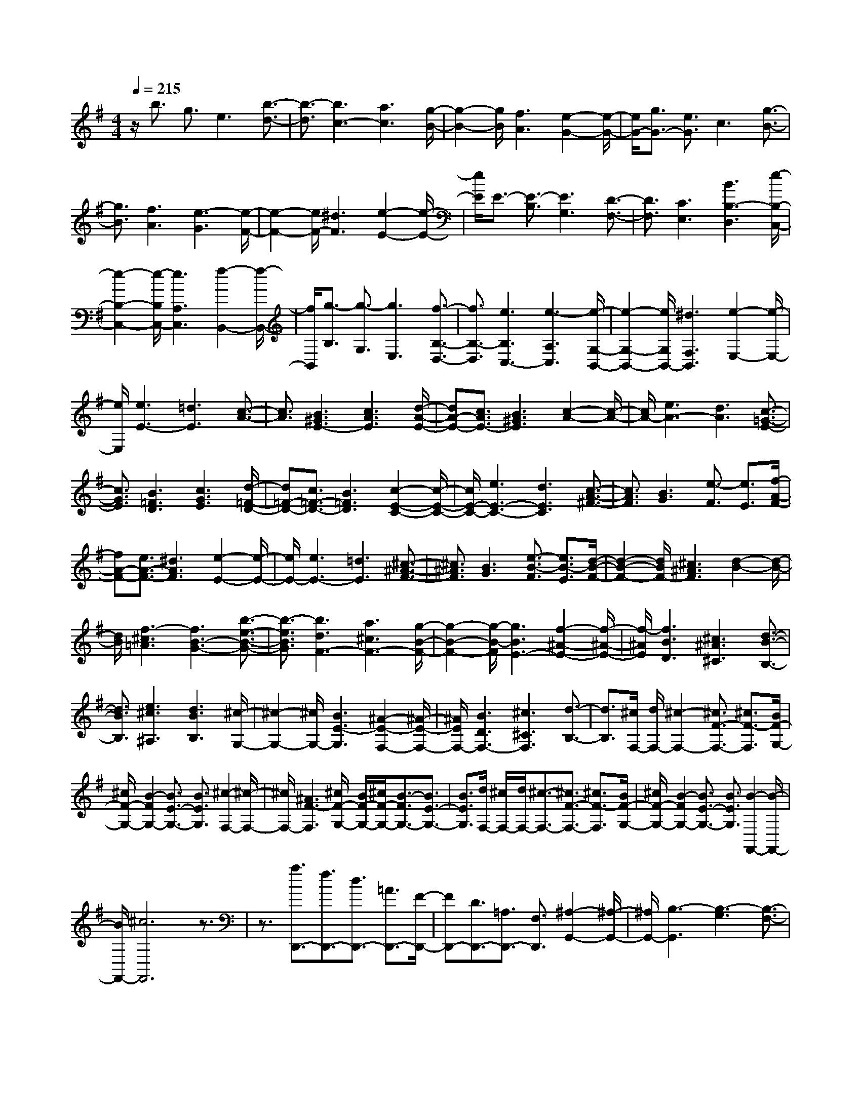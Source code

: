 % input file /home/ubuntu/MusicGeneratorQuin/training_data/scarlatti/K402.MID
X: 1
T: 
M: 4/4
L: 1/8
Q:1/4=215
% Last note suggests minor mode tune
K:G % 1 sharps
%(C) John Sankey 1998
%%MIDI program 6
%%MIDI program 6
%%MIDI program 6
%%MIDI program 6
%%MIDI program 6
%%MIDI program 6
%%MIDI program 6
%%MIDI program 6
%%MIDI program 6
%%MIDI program 6
%%MIDI program 6
%%MIDI program 6
z/2b3/2 g3/2e3[b3/2-d3/2-]|[b3/2-d3/2][b3c3-][a3c3][g/2-B/2-]|[g2-B2-] [g/2B/2][f3A3][e2-G2-][e/2-G/2-]|[e/2G/2-][g3/2G3/2-] [e3/2G3/2]c3[g3/2-B3/2-]|
[g3/2B3/2][f3A3][e3-G3][e/2-F/2-]|[e2-F2-] [e/2F/2-][^d3F3][e2-E2-][e/2-E/2-]|[e/2E/2]E3/2- [E3/2-B,3/2][E3G,3][D3/2-F,3/2-]|[D3/2F,3/2][C3E,3][B3B,3-D,3][e/2-B,/2-C,/2-]|
[e2-B,2-C,2-] [e/2-B,/2C,/2-][e3A,3C,3][f2-B,,2-][f/2-B,,/2-]|[f/2B,,/2][g3/2-B,3/2] [g3/2-G,3/2][g3E,3][f3/2-B,3/2-D,3/2-]|[f3/2B,3/2-D,3/2][e3B,3C,3-][e3-A,3C,3][e/2-G,/2-B,,/2-]|[e2-G,2-B,,2-] [e/2G,/2B,,/2-][^d3F,3B,,3][e2-E,2-][e/2-E,/2-]|
[e/2E,/2][e3E3-][=d3E3][c3/2-A3/2-]|[c3/2A3/2][B3^G3E3-][c3A3E3][d/2-A/2-E/2-]|[dA-E-][c3/2A3/2E3/2-][B3^G3E3][c2-A2-][c/2-A/2-]|[c/2A/2-][e3A3-][d3A3][c3/2-=G3/2-E3/2-]|
[c3/2G3/2E3/2][B3=F3D3][c3G3E3][d/2-=F/2-D/2-]|[d=F-D-][c3/2=F3/2-D3/2-][B3=F3D3][c2-E2-C2-][c/2-E/2-C/2-]|[c/2E/2-C/2-][e3E3-C3-][d3E3C3][c3/2-A3/2-^F3/2-]|[c3/2A3/2F3/2][B3G3][e3/2-F3/2] [e3/2E3/2][f/2-A/2-F/2-]|
[fA-F-][e3/2A3/2-F3/2-][^d3A3F3][e2-E2-][e/2-E/2-]|[e/2E/2-][e3E3-][=d3E3][^c3/2-^A3/2-F3/2-]|[^c3/2^A3/2F3/2][B3G3][e3/2-B3/2-F3/2] [e3/2B3/2-E3/2][d/2-B/2-F/2-]|[d2-B2-F2-] [d/2B/2F/2-][^c3^A3F3][d2-B2-][d/2-B/2-]|
[d/2B/2][f3-^c3=A3][f3B3-G3-][b3/2-e3/2-B3/2-G3/2-]|[b3/2-e3/2B3/2G3/2][b3d3F3-][a3^c3F3-][g/2-B/2-F/2-]|[g2-B2-F2-] [g/2-B/2-F/2][g3B3E3-][f2-^A2-E2-][f/2-^A/2-E/2-]|[f/2-^A/2E/2][f3B3D3][^c3^A3^C3][d3/2-B3/2-B,3/2-]|
[d3/2B3/2B,3/2][e3^c3^A,3][d3B3B,3][^c/2-G,/2-]|[^c2-G,2-] [^c/2G,/2-][B3E3-G,3][^A2-E2-F,2-][^A/2-E/2-F,/2-]|[^A/2E/2F,/2-][B3D3F,3-][^c3^C3F,3][d3/2-B,3/2-]|[d3/2B,3/2][^c/2F,/2-] [d/2F,/2-][^c2-F,2-][^c3/2F3/2-F,3/2-] [^c3/2F3/2-F,3/2][B/2F/2-G,/2-]|
[^c/2F/2-G,/2-][B2-F2G,2-][B3/2E3/2-G,3/2-] [B3/2E3/2G,3/2][^c2-F,2-][^c/2-F,/2-]|[^c/2F,/2-][^A3F3-F,3][^c/2F/2-G,/2-] [B/2F/2-G,/2-][^c/2F/2-G,/2-][B3/2-F3/2G,3/2-][B3/2E3/2-G,3/2-]|[B3/2E3/2G,3/2][d/2F,/2-] [^c/2F,/2-][d/2F,/2-][^c3/2-F,3/2-][^c3/2F3/2-F,3/2-] [^c3/2F3/2-F,3/2][B/2F/2-G,/2-]|[^c/2F/2-G,/2-][B2-F2G,2-][B3/2E3/2-G,3/2-] [B3/2E3/2G,3/2][B2-F,,2-][B/2-F,,/2-]|
[B/2F,,/2-][^c6F,,6]z3/2|z3/2[a3/2D,,3/2-][f3/2D,,3/2-][d3/2D,,3/2-] [=A3/2D,,3/2-][F/2-D,,/2-]|[FD,,-][D3/2D,,3/2-][=A,3/2D,,3/2-] [F,3/2D,,3/2][^A,2-G,,2-][^A,/2-G,,/2-]|[^A,/2G,,/2-][B,3-G,,3][B,3-G,3][B,3/2-F,3/2-]|
[B,3/2F,3/2][b3/2E,,3/2-][g3/2E,,3/2-][e3/2E,,3/2-] [B3/2E,,3/2-][G/2-E,,/2-]|[GE,,-][E3/2E,,3/2-][B,3/2E,,3/2-] [G,3/2E,,3/2][D2-A,,2-][D/2-A,,/2-]|[D/2A,,/2-][^C3/2A,,3/2-] [B,3/2A,,3/2-][B,3A,,3-][^C3/2-A,,3/2-]|[^C3/2-A,,3/2][^C3/2A,,3/2]^C,3/2[a3/2-E,3/2] [a3/2=A,3/2][a/2-^C/2-]|
[a-^C][a3/2E3/2][a3/2-A3/2] [a3/2^c3/2][aD,,-][gD,,-][f/2-D,,/2-]|[f/2D,,/2-][gD,,-][fD,,-][eD,,-][f3D,,3-][d3/2-D,,3/2-]|[d3/2D,,3/2][a3/2-A,,3/2][a3/2^C,3/2][a3/2-E,3/2] [a3/2A,3/2][a/2-^C/2-]|[a-^C][a3/2E3/2][a3/2-A3/2] [a3/2^c3/2][aD,,-][gD,,-][f/2-D,,/2-]|
[f/2D,,/2-][gD,,-][fD,,-][eD,,-][f3D,,3-][d3/2-D,,3/2-]|[d3/2D,,3/2][d'3/2F,,3/2-][a3/2F,,3/2-][f3/2F,,3/2-] [d3/2F,,3/2-][A/2-F,,/2-]|[AF,,-][F3/2F,,3/2-][D3/2F,,3/2-] [A,3/2F,,3/2][B,2-G,,2-][B,/2-G,,/2-]|[B,/2G,,/2-][B3-G,,3][B3G,3-][A/2G,/2-][G/2G,/2-]G,/2-|
[F/2G,/2-][E/2G,/2-]G,/2[D2A,,2-][E/2A,,/2-] A,,/2-[D/2A,,/2-][^C/2A,,/2-]A,,/2- [D/2A,,/2-][E/2A,,/2-]A,,/2[F/2A,,/2-]|[E/2A,,/2-]A,,/2-[F/2A,,/2-][E/2A,,/2-] A,,/2-[F/2A,,/2-][E/2A,,/2-]A,,/2- [D3/2A,,3/2][D2-D,,2-][D/2-D,,/2-]|[D8-D,,8-]|[D3/2D,,3/2]z3[D3^A,3][=F/2-D/2-]|
[=F2-D2-] [=F/2D/2][^D3=C3][=D3/2^A,3/2-][C-^A,-]|[C/2^A,/2-][D3/2^A,3/2-] [^D3/2^A,3/2][=F3=D3][^D3/2-C3/2-]|[^D3/2C3/2][=D3-^A,3-][d3D3-^A,3-][=f/2-D/2-^A,/2-]|[=f2-D2-^A,2-] [=f/2D/2-^A,/2-][^d3D3^A,3][=d2-^G,2-][d/2-^G,/2-]|
[d/2^G,/2-][=c3-=F3^G,3][c3^D3=G,3-][B3/2-=D3/2-G,3/2-]|[B3/2D3/2G,3/2][c3-=C,3][c3E3C3][G/2-E/2-]|[G2-E2-] [G/2E/2][=F3D3][E3/2C3/2-][D-C-]|[D/2C/2-][E3/2C3/2-] [=F3/2C3/2][G3E3][=F3/2-D3/2-]|
[=F3/2D3/2][E3-C3-][e3E3-C3-][g/2-E/2-C/2-]|[g2-E2-C2-] [g/2E/2-C/2-][=f3E3C3][e2-^A,2-][e/2-^A,/2-]|[e/2^A,/2-][d3-G3^A,3][d3=F3=A,3-][^c3/2-E3/2-A,3/2-]|[^c3/2E3/2A,3/2][d3D3][A3-^F3D3][A/2-F/2-D/2-]|
[A2-F2-D2-] [A/2F/2D/2][d3^A3G3D3][d2-=A2-G2-^C2-][d/2-A/2-G/2-^C/2-]|[d/2A/2-G/2^C/2][e3-A3G3^C3][e3G3^C3][d3/2-^A3/2-G3/2-D3/2-]|[d3/2^A3/2G3/2D3/2][d3^A3G3^C3][e3-=A3-G3^C3][e/2-A/2-G/2-^C/2-]|[e2-A2-G2-^C2-] [e/2A/2G/2^C/2][A3G3^C3][A2-G2-=C2-][A/2-G/2-C/2-]|
[A/2-G/2C/2][A3-F3C3][A3F3C3][e3/2-E3/2-C3/2-]|[e3/2E3/2C3/2][e3A3-F3^D3B,3][^f3-A3F3^D3B,3][f/2-A/2-E/2-C/2-]|[f2-A2-E2-C2-] [f/2A/2-E/2C/2][e3A3E3C3][e2-A2-F2-^D2-B,2-][e/2-A/2-F/2-^D/2-B,/2-]|[e/2A/2-F/2^D/2B,/2][f3-A3F3^D3B,3][f3F3^D3B,3][f3/2-F3/2-^D3/2-B,3/2-]|
[f3/2F3/2^D3/2B,3/2][g3G3E3^A,3][e3-G3E3^A,3][e/2-G/2-E/2-^A,/2-]|[e2-G2-E2-^A,2-] [e/2G/2E/2^A,/2][d3/2G3/2-E3/2-^A,3/2-] [^c3/2G3/2E3/2^A,3/2][^c2-F2-B,2-][^c/2-F/2-B,/2-]|[^c/2F/2B,/2][d3-F3B,3][d3F3B,3][d3/2-F3/2-B,3/2-]|[d3/2F3/2B,3/2][d3/2G,3/2-][^c3/2G,3/2][e3/2E3/2-G,3/2-] [d3/2E3/2G,3/2][^c/2-E/2-G,/2-]|
[^c2-E2-G,2-] [^c/2E/2G,/2][B3E3G,3][^A/2E/2-F,/2-] [B/2E/2-F,/2-][^A3/2-E3/2-F,3/2-]|[^A/2-E/2F,/2][^A3/2E3/2-F,3/2-] [^A3/2E3/2F,3/2][^c/2=D/2-F,/2-] [B/2D/2-F,/2-][^c/2D/2-F,/2-][B3/2-D3/2F,3/2][B3/2D3/2-F,3/2-]|[B3/2D3/2F,3/2][d/2E/2-^C/2-F,/2-] [^c/2E/2-^C/2-F,/2-][d/2E/2-^C/2-F,/2-][^c3/2-E3/2^C3/2F,3/2][^c3/2E3/2-^C3/2-F,3/2-] [^c3/2E3/2^C3/2F,3/2][e/2D/2-B,/2-F,/2-]|[d/2D/2-B,/2-F,/2-][e/2D/2-B,/2-F,/2-][d3/2-D3/2B,3/2F,3/2][d3/2D3/2-B,3/2-F,3/2-] [B3/2D3/2B,3/2F,3/2][d/2E/2-^C/2-F,/2-] [^c/2E/2-^C/2-F,/2-][d/2E/2-^C/2-F,/2-][^c-E-^C-F,-]|
[^c/2-E/2^C/2F,/2][^c3/2E3/2-^C3/2-F,3/2-] [^c3/2E3/2^C3/2F,3/2][e/2D/2-B,/2-F,/2-] [d/2D/2-B,/2-F,/2-][e/2D/2-B,/2-F,/2-][d3/2-D3/2B,3/2F,3/2][d3/2D3/2-B,3/2-F,3/2-]|[B3/2D3/2B,3/2F,3/2][B3F,,3-][^c3-F,,3-][^c/2-F,,/2-]|[^cF,,-]F,,3/2-[^c3F,,3][f3/2-F,,3/2][f-^A,,-]|[f/2-^A,,/2][f/2^c/2-^C,/2-][^c-^C,] [^c3/2F,3/2][^c3/2-^A,3/2][^c3/2^C3/2][^c3/2-F3/2]|
[^c3/2^C3/2][f3/2-F,,3/2][f3/2-^A,,3/2][f/2^c/2-^C,/2-][^c-^C,] [^c3/2F,3/2][^c/2-^A,/2-]|[^c-^A,][^c3/2^C3/2][^c3/2-F3/2] [^c3/2^C3/2][f3/2-F,,3/2][f-^A,,-]|[f/2-^A,,/2][f/2^c/2-^C,/2-][^c-^C,] [^c3/2F,3/2][^c3/2-^A,3/2][^c3/2^C3/2][^c3/2-F3/2]|[^c3/2^C3/2][^a3^A3E,3E,,3][b3-B3D,3D,,3][b/2-B/2-D,/2-D,,/2-]|
[b2-B2-D,2-D,,2-] [b/2B/2-D,/2D,,/2][=a3B3D,3D,,3][gE,-E,,-][fE,-E,,-][e/2-E,/2-E,,/2-]|[e/2E,/2E,,/2][dE,-E,,-][^cE,-E,,-][BE,E,,][d3B3F,3F,,3][^c3/2-^A3/2-F,3/2-F,,3/2-]|[^c3/2^A3/2F,3/2F,,3/2][B4G,4-][^cG,-][dG,-][e/2-G,/2-]|[e/2G,/2-][dG,-][eG,-][dG,-][^cG,-][BG,][f3/2-F,,3/2][f-^A,,-]|
[f/2-^A,,/2][f/2^c/2-^C,/2-][^c-^C,] [^c3/2F,3/2][^c3/2-^A,3/2][^c3/2^C3/2][^c3/2-F3/2]|[^c3/2^C3/2][f3/2-F,,3/2][f3/2-^A,,3/2][f/2^c/2-^C,/2-][^c-^C,] [^c3/2F,3/2][^c/2-^A,/2-]|[^c-^A,][^c3/2^C3/2][^c3/2-F3/2] [^c3/2^C3/2][^a2-^A2-E,2-E,,2-][^a/2-^A/2-E,/2-E,,/2-]|[^a/2^A/2E,/2E,,/2][b3-B3D,3D,,3][b3B3-D,3D,,3][=a3/2-B3/2-D,3/2-D,,3/2-]|
[a3/2B3/2D,3/2D,,3/2][gE,-E,,-][fE,-E,,-][eE,E,,][dE,-E,,-][^cE,-E,,-][BE,E,,][d/2-B/2-F,/2-F,,/2-]|[d2-B2-F,2-F,,2-] [d/2B/2F,/2F,,/2][^c3^A3F,3F,,3][B2-G,2-G,,2-][B/2-G,/2-G,,/2-]|[B/2G,/2G,,/2][b3B3G3][gB-G-][fB-G-][eBG][e3/2-B3/2-G3/2-]|[e3/2-B3/2G3/2][e3^A3F3][b3B3G3][g/2-B/2-G/2-]|
[g/2B/2-G/2-][fB-G-][eBG][e3-B3G3][e2-^A2-F2-][e/2-^A/2-F/2-]|[e/2^A/2F/2][dB-G-][^cBG-][BG][d3B3F3][^c3/2-^A3/2-F3/2-]|[^c3/2^A3/2F3/2][B3G3][B3B,3G,3][G/2-B,/2-G,/2-]|[G/2B,/2-G,/2-][FB,-G,-][EB,G,][E3-B,3G,3][E2-^A,2-F,2-][E/2-^A,/2-F,/2-]|
[E/2^A,/2F,/2][B3B,3G,3][GB,-G,-][FB,-G,-][EB,G,][E3/2-B,3/2-G,3/2-]|[E3/2-B,3/2G,3/2][E3^A,3F,3][DG,-][^CG,-][B,G,][D/2-B,/2-F,/2-]|[D2-B,2-F,2-] [D/2B,/2F,/2][^C3^A,3F,3][B,2-B,,2-][B,/2-B,,/2-]|[B,/2B,,/2][b3D3-B,3-][aD-B,-][bD-B,-][gDB,][fE-^C-][g/2-E/2-^C/2-]|
[g/2E/2-^C/2-][eE^C][dF-D-][eF-D-][^cFD][B3/2G3/2-E3/2-] [^c3/2G3/2E3/2][d/2-B/2-F/2-]|[d2-B2-F2-] [d/2B/2F/2][^c3^A3F,3][B2-B,,2-][B/2-B,,/2-]|[B/2B,,/2][B3B,3][=A=A,][BB,][GG,][FF,][G/2-G,/2-]|[G/2G,/2][EE,][DD,][EE,][^C^C,][B,3/2B,,3/2-] [^C3/2B,,3/2][D/2-B,/2-F,,/2-]|
[D2-B,2-F,,2-] [D/2B,/2F,,/2][^C3^A,3F,,3][B,2-B,,2-][B,/2-B,,/2-]|[B,/2B,,/2][B3B,3][A=A,][BB,][GG,][FF,][G/2-G,/2-]|[G/2G,/2][EE,][DD,-][ED,-][^CD,][B,3/2B,,3/2-] [B3/2B,,3/2][B,/2-F,,/2-]|[B,2-F,,2-] [B,/2-F,,/2][B,/2-F,,/2-][B,/2^A,/2-F,,/2-][^A,/2F,,/2-] [B,/2-F,,/2-][B,/2^A,/2F,,/2-]F,,/2[B,2-B,,,2-][B,/2-B,,,/2-]|
[B,8-B,,,8-]|[B,3/2B,,,3/2][=C,3-C,,3-][g3/2C,3/2-C,,3/2-] [e3/2C,3/2-C,,3/2-][=c/2-C,/2-C,,/2-]|[c2-C,2-C,,2-] [c/2C,/2-C,,/2-][B3C,3C,,3][A2-=F,2-=F,,2-][A/2-=F,/2-=F,,/2-]|[A/2=F,/2-=F,,/2-][a3=f3=F,3=F,,3][g3e3G,3-G,,3-][=f3/2-d3/2-G,3/2-G,,3/2-]|
[=f3/2d3/2G,3/2-G,,3/2-][e3-c3-G,3G,,3][e3/2-c3/2-G3/2] [e3/2-c3/2-E3/2][e/2-c/2-=C/2-]|[e2-c2-C2-] [e/2c/2C/2][c3-G3-B,3][c2-G2-=A,2-][c/2-G/2-A,/2-]|[c/2G/2A,/2-][d3=F3A,3][e3E3G,3][=f3/2-D3/2-=F,3/2-]|[=f3/2D3/2=F,3/2][C3-E,3-][g3/2C3/2-E,3/2-] [e3/2C3/2-E,3/2-][c/2-C/2-E,/2-]|
[c2-C2-E,2-] [c/2C/2E,/2][g3-d3^A,3D,3][g2-e2-=A,2-^C,2-][g/2-e/2-A,/2-^C,/2-]|[g/2e/2A,/2-^C,/2][=f3A3A,3D,3][e3^A3-G,,3][d3/2-^A3/2-G,3/2-]|[d3/2^A3/2G,3/2][^c3=A3A,3][e3/2=A,,3/2-] [^c3/2A,,3/2-][A/2-A,,/2-]|[A2-A,,2-] [A/2A,,/2][G3^C3A,3][^G2-=F2-D2-A,2-][^G/2-=F/2-D/2-A,/2-]|
[^G/2-=F/2-D/2A,/2][^G3-=F3-D3A,3][^G3=F3-D3A,3][A3/2=F3/2-D3/2-A,3/2-]|[^G3/2=F3/2D3/2A,3/2][A3E3-^C3-A,3-][e3/2E3/2-^C3/2-A,3/2-] [^c3/2E3/2^C3/2-A,3/2-][A/2-^C/2-A,/2-]|[A2-^C2-A,2-] [A/2^C/2-A,/2-][=G3^C3A,3][^G2-=F2-D2-E,2-][^G/2-=F/2-D/2-E,/2-]|[^G/2-=F/2-D/2E,/2][^G3-=F3-D3E,3][^G3=F3-D3E,3][A3/2=F3/2-D3/2-E,3/2-]|
[^G3/2=F3/2D3/2E,3/2][A3E3=C3E,3][^G3-=F3D3E,3][^G/2-=F/2-D/2-E,/2-]|[^G2-=F2-D2-E,2-] [^G/2=F/2D/2E,/2][A3/2=F3/2D3/2-E,3/2-] [^G3/2D3/2E,3/2][A2-E2-C2-E,2-][A/2-E/2-C/2-E,/2-]|[A/2E/2C/2E,/2][^G3-=F3D3E,3][^G3=F3D3E,3][A3/2=F3/2D3/2-E,3/2-]|[^G3/2D3/2E,3/2][A3E3C3E,3][B3^G3B,3E,3][=c/2-A/2-A,/2-E,/2-]|
[c2-A2-A,2-E,2-] [c/2A/2A,/2E,/2][d3B3^G,3E,3][c2-A2-A,2-A,,2-][c/2-A/2-A,/2-A,,/2-]|[c/2A/2A,/2-A,,/2-][e3/2A,3/2-A,,3/2-] [c3/2A,3/2-A,,3/2-][A3A,3-A,,3-][=G3/2-A,3/2-A,,3/2-]|[G3/2A,3/2A,,3/2]^F3-[F3-C3D,3][F/2-D/2-C/2-D,/2-]|[F2-D2-C2-D,2-] [F/2D/2-C/2D,/2][G3/2D3/2-C3/2-D,3/2-] [F3/2D3/2C3/2D,3/2][G2-D2-B,2-D,2-][G/2-D/2-B,/2-D,/2-]|
[G/2D/2-B,/2D,/2][F3-D3C3D,3][F3D3-C3D,3][G3/2D3/2-C3/2-D,3/2-]|[F3/2D3/2C3/2D,3/2][G3D3-B,3D,3][F3-D3C3D,3][F/2-D/2-C/2-D,/2-]|[F2-D2-C2-D,2-] [F/2D/2-C/2D,/2][G3/2D3/2-C3/2-D,3/2-] [F3/2D3/2-C3/2D,3/2][G2-D2-B,2-D,2-][G/2-D/2-B,/2-D,/2-]|[G/2D/2B,/2D,/2][A3F3A,3D,3][B3G3=G,3D,3][c3/2-A3/2-^F,3/2-D,3/2-]|
[c3/2A3/2F,3/2D,3/2][B3/2G3/2G,3/2-G,,3/2-][A3/2G,3/2-G,,3/2-][G3-G,3-G,,3-][G/2-G,/2-G,,/2-]|[G2-G,2-G,,2-] [G/2G,/2-G,,/2-][G,3G,,3][g3/2G,,3/2-][d-G,,-]|[d/2G,,/2-][B3/2G,,3/2-] [G3/2G,,3/2-][D3/2G,,3/2-][B,3/2G,,3/2-][G,3/2G,,3/2-]|[=F3/2-G,,3/2][=F3C,,3-][^D3-C,,3][^D/2-=C,/2-]|
[^D2-C,2-] [^D/2C,/2-][E3C,3][a3/2A,,3/2-][e-A,,-]|[e/2A,,/2-][^c3/2A,,3/2-] [A3/2A,,3/2-][E3/2A,,3/2-][^C3/2A,,3/2-][A,3/2A,,3/2-]|[G3/2-A,,3/2][G3D,,3-][E3-D,,3][E/2-D,/2-]|[E2-D,2-] [E/2D,/2-][^F3D,3]D,,3/2^F,,-|
F,,/2[d'3/2-A,,3/2] [d'3/2D,3/2][d'3/2-F,3/2][d'3/2A,3/2][d'3/2-=D3/2]|[d'3/2F3/2][d'G,,-][c'G,,-][bG,,-][c'G,,-][bG,,-][aG,,-][b/2-G,,/2-]|[b2-G,,2-] [b/2G,,/2-][g3G,,3][d'3/2-D,,3/2][d'-F,,-]|[d'/2F,,/2][d'3/2-A,,3/2] [d'3/2D,3/2][d'3/2-F,3/2][d'3/2A,3/2][d'3/2-D3/2]|
[d'3/2F3/2][d'G,,-][c'G,,-][bG,,-][c'G,,-][bG,,-][aG,,-][b/2-G,,/2-]|[b2-G,,2-] [b/2G,,/2-][g3G,,3][d'3/2B,,3/2-][b-B,,-]|[b/2B,,/2-][g3/2B,,3/2-] [d3/2B,,3/2-][B3/2B,,3/2-][G3/2B,,3/2-][D3/2B,,3/2-]|[B,3/2B,,3/2][E3C,3-][e3-C,3][e/2-C,,/2-]|
[e2-C,,2-] [e/2C,,/2-][d/2C,,/2-][=c/2C,,/2-]C,,/2- [B/2C,,/2-][A/2C,,/2-]C,,/2[G2D,,2-][A/2D,,/2-]|D,,/2-[G/2D,,/2-][F/2D,,/2-]D,,/2- [G/2D,,/2-][A/2D,,/2-]D,,/2[B/2D,,/2-] [A/2D,,/2-]D,,/2-[B/2D,,/2-][A/2D,,/2-] D,,/2-[B/2D,,/2-][A/2D,,/2-]D,,/2-|[G3/2D,,3/2][G6-G,,6-][G/2-G,,/2-]|[G4-G,,4-] [G3/2G,,3/2]z2z/2|
z/2[G3^D3][^A3G3][^G3/2-=F3/2-]|[^G3/2=F3/2][=G3/2^D3/2-][=F3/2^D3/2-][G3/2^D3/2-] [^G3/2^D3/2][^A/2-=G/2-]|[^A2-G2-] [^A/2G/2][^G3=F3][=G2-^D2-][G/2-^D/2-]|[G/2-^D/2-][g3G3-^D3-][^a3G3-^D3-][^g3/2-G3/2-^D3/2-]|
[^g3/2G3/2^D3/2][=g3^C3-][=f3-^A3^C3][=f/2-^G/2-=C/2-]|[=f2-^G2-C2-] [=f/2^G/2C/2-][e3=G3C3][=f2-=F,,2-][=f/2-=F,,/2-]|[=f/2-=F,,/2][=f3=A3=F3][c3A3][^A3/2-G3/2-]|[^A3/2G3/2][=A3/2=F3/2-][G3/2=F3/2-][A3/2=F3/2-] [^A3/2=F3/2][c/2-=A/2-]|
[c2-A2-] [c/2A/2][^A3G3][=A2-=F2-][A/2-=F/2-]|[A/2-=F/2-][=a3A3-=F3-][c'3A3-=F3-][^a3/2-A3/2-=F3/2-]|[^a3/2A3/2=F3/2][=a3^D3-][g3-c3^D3][g/2-^A/2-=D/2-]|[g2-^A2-D2-] [g/2^A/2D/2-][^f3=A3D3][g2-G,2-][g/2-G,/2-]|
[g/2G,/2][d3-B3G3][d3B3G3][g3/2-^d3/2-c3/2-G3/2-]|[g3/2^d3/2c3/2G3/2][g3=d3-c3^F3][a3-d3-c3F3][a/2-d/2-c/2-F/2-]|[a2-d2-c2-F2-] [a/2d/2c/2F/2][g3^d3c3G3][g2-=d2-c2-F2-][g/2-d/2-c/2-F/2-]|[g/2d/2-c/2F/2][a3-d3-c3F3][a3d3c3F3][d3/2-c3/2-F3/2-]|
[d3/2c3/2F3/2][d3c3=F3][d3-B3=F3][d/2-B/2-=F/2-]|[d2-B2-=F2-] [d/2B/2=F/2][a3A3=F3][a2-d2-B2-^G2-E2-][a/2-d/2-B/2-^G/2-E/2-]|[a/2d/2-B/2^G/2E/2][b3-d3B3^G3E3][b3d3-A3=F3][a3/2-d3/2-A3/2-=F3/2-]|[a3/2d3/2A3/2=F3/2][a3d3-B3^G3E3][b3-d3B3^G3E3][b/2-d/2-A/2-=F/2-]|
[b2-d2-A2-=F2-] [b/2d/2-A/2=F/2][a3d3A3=F3][a2-B2-E2-][a/2-B/2-E/2-]|[a/2B/2E/2][b3-B3E3][b3B3E3][b3/2-B3/2-E3/2-]|[b3/2B3/2E3/2][c'3c3A3^D3][a3-c3A3^D3][a/2-c/2-A/2-^D/2-]|[a2-c2-A2-^D2-] [a/2c/2A/2^D/2][g3/2c3/2-A3/2-^D3/2-] [f3/2c3/2A3/2^D3/2][f2-B2-E2-][f/2-B/2-E/2-]|
[f/2B/2E/2][g3-B3E3][g3B3E3][g3/2-B3/2-E3/2-]|[g3/2B3/2E3/2][a3B3C3][^d3-A3C3][^d/2-A/2-C/2-]|[^d2-A2-C2-] [^d/2A/2C/2][e3A3C3][f2-B,2-][f/2-B,/2-]|[f/2-B,/2][f3/2B3/2-B,3/2-] [^d3/2B3/2-B,3/2][f/2B/2-C/2-] [e/2B/2-C/2-][f/2B/2-C/2-][e3/2-B3/2C3/2][e3/2A3/2-]|
[e3/2A3/2][f3-B,3][f3/2B3/2-B,3/2-] [^d3/2B3/2-B,3/2][f/2B/2-C/2-]|[e/2B/2-C/2-][f/2B/2-C/2-][e3/2-B3/2C3/2][e3/2A3/2-C3/2-] [e3/2A3/2C3/2][f2-B,2-][f/2-B,/2-]|[f/2-B,/2][f3/2B3/2-B,3/2-] [^d3/2B3/2-B,3/2][f/2B/2-C/2-] [e/2B/2-C/2-][f/2B/2-C/2-][e3/2-B3/2C3/2][e3/2A3/2-C3/2-]|[e3/2A3/2C3/2][e3B3-B,3-][f3-B3B,3][f/2-B,,/2-]|
[fB,,-]B,,3/2-[f3B,,3][b3/2-B,,3/2][b-^D,-]|[b/2-^D,/2][b/2f/2-F,/2-][f-F,] [f3/2B,3/2][f3/2-^D3/2][f3/2^F3/2][f3/2-B3/2]|[f3/2F3/2][b3/2-B,,3/2][b3/2-^D,3/2][b/2f/2-F,/2-][f-F,] [f3/2B,3/2][f/2-^D/2-]|[f-^D][f3/2F3/2][f3/2-B3/2] [f3/2F3/2][b3/2-B,,3/2][b-^D,-]|
[b/2-^D,/2][b/2f/2-F,/2-][f-F,] [f3/2B,3/2][f3/2-^D3/2][f3/2F3/2][f3/2-B3/2]|[f3/2F3/2][^d'3^d3A,3A,,3][e'3-e3G,3-G,,3-][e'/2-e/2-G,/2-G,,/2-]|[e'2-e2-G,2-G,,2-] [e'/2e/2-G,/2G,,/2][=d'3e3G,3G,,3][c'A,,-][bA,,-][a/2-A,,/2-]|[a/2A,,/2][gA,-][fA,-][eA,][g3e3B,3][f3/2-^d3/2-B,,3/2-]|
[f3/2^d3/2B,,3/2][e4C4-][fC-][gC-][a/2-C/2-]|[a/2C/2-][gC-][aC-][gC-][fC-][eC][b3/2-B,,3/2][b-^D,-]|[b/2-^D,/2][b/2f/2-F,/2-][f-F,] [f3/2B,3/2][f3/2-^D3/2][f3/2F3/2][f3/2-B3/2]|[f3/2F3/2][b3/2-B,,3/2][b3/2-^D,3/2][b/2f/2-F,/2-][f-F,] [f3/2B,3/2][f/2-^D/2-]|
[f-^D][f3/2F3/2][f3/2-B3/2] [f3/2F3/2][^d'2-^d2-A,2-A,,2-][^d'/2-^d/2-A,/2-A,,/2-]|[^d'/2^d/2A,/2A,,/2][e'3-e3G,3-G,,3-][e'3e3-G,3G,,3][=d'3/2-e3/2-G,3/2-G,,3/2-]|[d'3/2e3/2G,3/2G,,3/2][c'A,,-][bA,,-][aA,,][gA,-][fA,-][eA,][g/2-e/2-B,/2-]|[g2-e2-B,2-] [g/2e/2B,/2][f3^d3B,,3][e2-C,2-][e/2-C,/2-]|
[e/2C,/2-][e'3C,3-][c'C,-][bC,-][aC,][a3/2-e3/2-c3/2-]|[a3/2-e3/2c3/2][a3^d3B3][e'3e3-c3-][c'/2-e/2-c/2-]|[c'/2e/2-c/2-][be-c-][aec][a3-e3c3][a2-^d2-B2-][a/2-^d/2-B/2-]|[a/2^d/2B/2][ge-c-][fec-][ec][g3e3B3][f3/2-^d3/2-B,3/2-]|
[f3/2^d3/2B,3/2]C3-[e3C3-][c/2-C/2-]|[c/2C/2-][BC-][AC][A3-E3C3][A2-^D2-B,2-][A/2-^D/2-B,/2-]|[A/2^D/2B,/2][e3E3-C3-][cE-C-][BE-C-][AEC][A3/2-E3/2-C3/2-]|[A3/2-E3/2C3/2][A3^D3B,3][=GE-C-][FEC-][EC][G/2-E/2-B,/2-]|
[G2-E2-B,2-] [G/2E/2B,/2][F3^D3B,,3][E2-E,2-][E/2-E,/2-]|[E/2E,/2-][e'3E,3-][d'E,-][e'E,-][c'E,][bA,-F,-][c'/2-A,/2-F,/2-]|[c'/2A,/2-F,/2-][aA,F,][gB,-G,-][aB,-G,-][fB,G,][e3/2A,3/2-] [f3/2A,3/2][g/2-B,/2-]|[g/2B,/2-][fB,-][gB,][f3/2B,,3/2-] [e3/2B,,3/2][e2-E,2-][e/2-E,/2-]|
[e/2E,/2][e3E3][=d=D][eE][cC][BB,][c/2-C/2-]|[c/2C/2][AA,][GG,-][AG,-][FG,][E3/2E,3/2-] [F3/2E,3/2][G/2-B,,/2-]|[G/2B,,/2-][FB,,-][GB,,][F3/2B,,3/2-] [E3/2B,,3/2][E2-E,,2-][E/2-E,,/2-]|[E/2E,,/2][E3E,3][D=D,][EE,][CC,][B,B,,][C/2-C,/2-]|
[C/2C,/2][A,A,,][G,G,,-][A,G,,-][F,G,,][E,3/2E,,3/2-] [E3/2E,,3/2][E,/2-B,,/2-]|[E,2-B,,2-] [E,/2B,,/2][^D,3B,,3][E,2-E,,2-][E,/2-E,,/2-]|[E,8-E,,8-]|[E,8-E,,8-]|
[E,2E,,2] 
